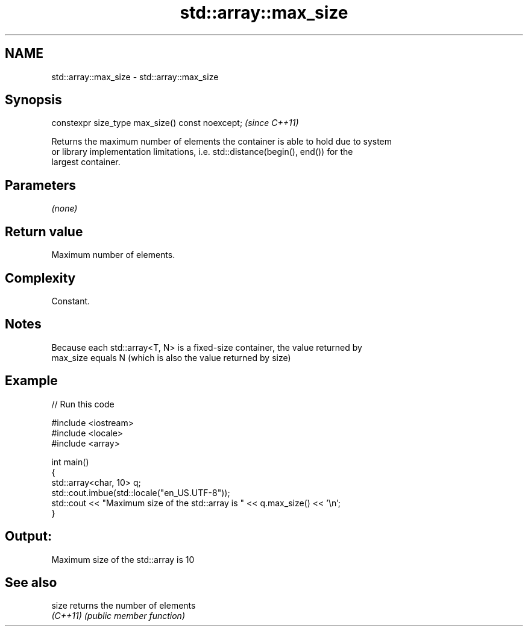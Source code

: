 .TH std::array::max_size 3 "2022.07.31" "http://cppreference.com" "C++ Standard Libary"
.SH NAME
std::array::max_size \- std::array::max_size

.SH Synopsis
   constexpr size_type max_size() const noexcept;  \fI(since C++11)\fP

   Returns the maximum number of elements the container is able to hold due to system
   or library implementation limitations, i.e. std::distance(begin(), end()) for the
   largest container.

.SH Parameters

   \fI(none)\fP

.SH Return value

   Maximum number of elements.

.SH Complexity

   Constant.

.SH Notes

   Because each std::array<T, N> is a fixed-size container, the value returned by
   max_size equals N (which is also the value returned by size)

.SH Example


// Run this code

 #include <iostream>
 #include <locale>
 #include <array>

 int main()
 {
     std::array<char, 10> q;
     std::cout.imbue(std::locale("en_US.UTF-8"));
     std::cout << "Maximum size of the std::array is " << q.max_size() << '\\n';
 }

.SH Output:

 Maximum size of the std::array is 10

.SH See also

   size    returns the number of elements
   \fI(C++11)\fP \fI(public member function)\fP
